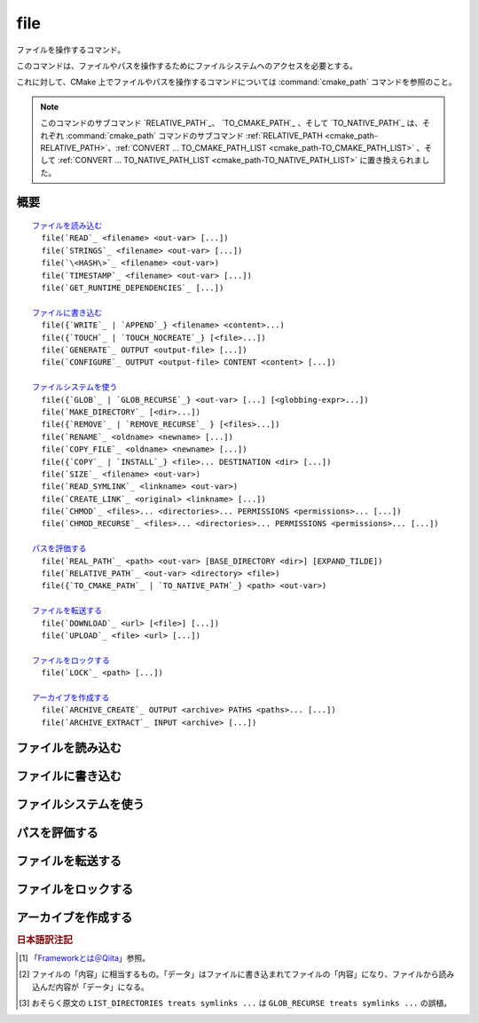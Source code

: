 file
----

ファイルを操作するコマンド。

このコマンドは、ファイルやパスを操作するためにファイルシステムへのアクセスを必要とする。

これに対して、CMake 上でファイルやパスを操作するコマンドについては :command:`cmake_path` コマンドを参照のこと。

.. note::

  このコマンドのサブコマンド `RELATIVE_PATH`_、 `TO_CMAKE_PATH`_ 、そして `TO_NATIVE_PATH`_ は、それぞれ :command:`cmake_path` コマンドのサブコマンド :ref:`RELATIVE_PATH <cmake_path-RELATIVE_PATH>`、:ref:`CONVERT ... TO_CMAKE_PATH_LIST <cmake_path-TO_CMAKE_PATH_LIST>` 、そして :ref:`CONVERT ... TO_NATIVE_PATH_LIST <cmake_path-TO_NATIVE_PATH_LIST>` に置き換えられました。

概要
^^^^

.. parsed-literal::

  `ファイルを読み込む`_
    file(`READ`_ <filename> <out-var> [...])
    file(`STRINGS`_ <filename> <out-var> [...])
    file(`\<HASH\>`_ <filename> <out-var>)
    file(`TIMESTAMP`_ <filename> <out-var> [...])
    file(`GET_RUNTIME_DEPENDENCIES`_ [...])

  `ファイルに書き込む`_
    file({`WRITE`_ | `APPEND`_} <filename> <content>...)
    file({`TOUCH`_ | `TOUCH_NOCREATE`_} [<file>...])
    file(`GENERATE`_ OUTPUT <output-file> [...])
    file(`CONFIGURE`_ OUTPUT <output-file> CONTENT <content> [...])

  `ファイルシステムを使う`_
    file({`GLOB`_ | `GLOB_RECURSE`_} <out-var> [...] [<globbing-expr>...])
    file(`MAKE_DIRECTORY`_ [<dir>...])
    file({`REMOVE`_ | `REMOVE_RECURSE`_ } [<files>...])
    file(`RENAME`_ <oldname> <newname> [...])
    file(`COPY_FILE`_ <oldname> <newname> [...])
    file({`COPY`_ | `INSTALL`_} <file>... DESTINATION <dir> [...])
    file(`SIZE`_ <filename> <out-var>)
    file(`READ_SYMLINK`_ <linkname> <out-var>)
    file(`CREATE_LINK`_ <original> <linkname> [...])
    file(`CHMOD`_ <files>... <directories>... PERMISSIONS <permissions>... [...])
    file(`CHMOD_RECURSE`_ <files>... <directories>... PERMISSIONS <permissions>... [...])

  `パスを評価する`_
    file(`REAL_PATH`_ <path> <out-var> [BASE_DIRECTORY <dir>] [EXPAND_TILDE])
    file(`RELATIVE_PATH`_ <out-var> <directory> <file>)
    file({`TO_CMAKE_PATH`_ | `TO_NATIVE_PATH`_} <path> <out-var>)

  `ファイルを転送する`_
    file(`DOWNLOAD`_ <url> [<file>] [...])
    file(`UPLOAD`_ <file> <url> [...])

  `ファイルをロックする`_
    file(`LOCK`_ <path> [...])

  `アーカイブを作成する`_
    file(`ARCHIVE_CREATE`_ OUTPUT <archive> PATHS <paths>... [...])
    file(`ARCHIVE_EXTRACT`_ INPUT <archive> [...])

ファイルを読み込む
^^^^^^^^^^^^^^^^^^

.. signature::
  file(READ <filename> <variable>
       [OFFSET <offset>] [LIMIT <max-in>] [HEX])

  ``<filename>`` というファイルを読み込んで、その内容を ``<variable>`` に格納します。
  オプションで、指定した位置 ``<offset>`` から読み込みを開始し、最大で ``<max-in>`` バイトを読み取ることもできます。
  ``HEX`` オプションを指定すると、読み込んだデータを16進数表記に変換します（これはバイナリデータの読み込みに便利です）。
  この ``HEX`` オプションを指定すると、出力する文字（``a`` から ``f``）は小文字になります。

.. signature::
  file(STRINGS <filename> <variable> [<options>...])

  ``<filename>`` というファイルを読み込んで 一行分の ASCII 文字列を要素とするリストを変換し、それを ``<variable>`` に格納します。
  ファイルにあるバイナリデータは無視します。
  キャリッジリターン文字（``\r`` や CR）は無視します。
  指定できるオプションは次のとおりです:

    ``LENGTH_MAXIMUM <max-len>``
      最大で ``<max-len>`` の長さの文字列だけ解析する。

    ``LENGTH_MINIMUM <min-len>``
      最低で ``<min-len>`` の長さの文字列だけ解析する。

    ``LIMIT_COUNT <max-num>``
      最大で ``<max-num>`` 個の文字列（個別）を読み込む。

    ``LIMIT_INPUT <max-in>``
      ファイルから読み込むバイト数を ``<min-num>`` にする。

    ``LIMIT_OUTPUT <max-out>``
      ``<variable>`` に格納するバイト数の合計を ``<max-out>`` にする。

    ``NEWLINE_CONSUME``
      改行文字（``\n`` や LF）を文字列の一部として扱う。

    ``NO_HEX_CONVERSION``
      このオプションを指定すると、Intel Hex と Motorola S-レコードのファイルの場合、自動的にバイナリデータには変換しない。

    ``REGEX <regex>``
      正規表現の ``<regex>`` にマッチする文字列だけ読み込む。正規表現については :ref:`string(REGEX) <Regex Specification>` を参照のこと。

    ``ENCODING <encoding-type>``
      .. versionadded:: 3.1

      読み込んだ文字列を ``<encoding-type>`` のエンコーディングで扱う。現在サポートしているエンコーディングは、``UTF-8``、``UTF-16LE``、``UTF-16BE``、``UTF-32LE``、``UTF-32BE`` 。
      ``ENCODING`` オプションを指定せず、ファイルにバイト・オーダーのマークがある場合、``ENCODING`` オプションはバイト・オーダー・マークをデフォルトで尊重する。

  .. versionadded:: 3.2
    ``UTF-16LE``、``UTF-16BE``、``UTF-32LE``、そして ``UTF-32BE`` のエンコーディングが追加された。

  たとえば、次のコマンドは：

  .. code-block:: cmake

    file(STRINGS myfile.txt myfile)

  ファイル ``myfile.txt`` を読み込んで、各行を要素とするリストを作成し、それを変数の ``myfile`` に格納します。

.. signature::
  file(<HASH> <filename> <variable>)
  :target: <HASH>

  ``<filename>`` の内容に対するハッシュを計算し、それを ``<variable>`` に格納します。
  サポートしている ``<HASH>`` アルゴリズムの名前はe :command:`string(<HASH>)` コマンドを参照して下さい。

.. signature::
  file(TIMESTAMP <filename> <variable> [<format>] [UTC])

  ``<filename>`` のタイムスタンプから変更時刻を表す文字列を作成し、それを ``<variable>`` に格納します。
  タイムスタンプを取得できない場合は、空文字（""）を格納します。

  指定できる ``<format>`` や ``UTFC`` オプションについては :command:`string(TIMESTAMP)` コマンドを参照してく下さい。

.. signature::
  file(GET_RUNTIME_DEPENDENCIES [...])

  .. versionadded:: 3.16

  指定したファイル（インストールするファイル）が依存しているファイル（ライブラリ）を要素とするリストを再帰的に取得します：

  .. code-block:: cmake

    file(GET_RUNTIME_DEPENDENCIES
      [RESOLVED_DEPENDENCIES_VAR <deps_var>]
      [UNRESOLVED_DEPENDENCIES_VAR <unresolved_deps_var>]
      [CONFLICTING_DEPENDENCIES_PREFIX <conflicting_deps_prefix>]
      [EXECUTABLES [<executable_files>...]]
      [LIBRARIES [<library_files>...]]
      [MODULES [<module_files>...]]
      [DIRECTORIES [<directories>...]]
      [BUNDLE_EXECUTABLE <bundle_executable_file>]
      [PRE_INCLUDE_REGEXES [<regexes>...]]
      [PRE_EXCLUDE_REGEXES [<regexes>...]]
      [POST_INCLUDE_REGEXES [<regexes>...]]
      [POST_EXCLUDE_REGEXES [<regexes>...]]
      [POST_INCLUDE_FILES [<files>...]]
      [POST_EXCLUDE_FILES [<files>...]]
      )

  これらのサブコマンドは CMake プロジェクトの構成中に使うことを意図したものではない点に注意して下さい。
  すなわち :command:`install(RUNTIME_DEPENDENCY_SET)` コマンドで生成したコード、または :command:`install(CODE)` や :command:`install(SCRIPT)` を介してプロジェクトから提供されたコードで、ファイルをインストールする際に使用することを意図しています。
  たとえば、次のように使います：

  .. code-block:: cmake

    install(CODE [[
      file(GET_RUNTIME_DEPENDENCIES
        # ...
        )
      ]])

  このコマンドに指定できる引数は次のとおりです：

    ``RESOLVED_DEPENDENCIES_VAR <deps_var>``
      解決できた依存関係のリストを格納する変数を指定する。

    ``UNRESOLVED_DEPENDENCIES_VAR <unresolved_deps_var>``
      解決できなかった依存関係のリストを格納する変数を指定する。
      この変数を指定しない場合に、依存関係を解決できなかったらエラーを発行する。

    ``CONFLICTING_DEPENDENCIES_PREFIX <conflicting_deps_prefix>``
      競合する依存関係の情報を格納する変数の接頭詞を指定する。
      CMake では、同じ名前を持つ二つのファイルが別々のディレクトリに存在している場合を、依存関係が競合しているという。
      競合するファイル名のリストが、ここで指定した接頭詞を持つ ``<conflicting_deps_prefix>_FILENAMES`` に格納される。
      また、競合するファイルが見つかったパス名のリストも同様に ``<conflicting_deps_prefix>_<filename>`` に格納される。

    ``EXECUTABLES <executable_files>``
      依存関係を調べる実行形式のファイル名を :ref:`リスト <CMake Language Lists>` 形式で指定する。
      このリストは、通常は :command:`add_executable` コマンドで生成するものであるが、必ずしも CMake に作成させる必要はない。
      ホストが Apple 系のプラットフォームの場合、ライブラリの依存関係を再帰的に解決する時に、このリストを使って ``@executable_path`` の値を決定する。
      このリストにライブラリ（``STATIC``、``MODULE``、または ``SHARED``）を指定した場合の結果は未定義である。

    ``LIBRARIES <library_files>``
      依存関係を調べるライブラリのファイル名を :ref:`リスト <CMake Language Lists>` 形式で指定する。
      このリストは、通常は :command:`add_library(SHARED)` コマンドで生成するものであるが、必ずしも CMake に作成させる必要はない。
      このリストに ``STATIC`` ライブラリや ``MODULE`` 型のファイル、または実行形式を指定した場合の結果は未定義である。

    ``MODULES <module_files>``
      依存関係を調べるモジュール型のファイル名を :ref:`リスト <CMake Language Lists>` 形式で指定する。
      このリストは、通常は :command:`add_library(MODULE)` コマンドで生成するものであるが、必ずしも CMake に作成させる必要はない。
      この型のファイルは、リンク時に ``ld -l`` を使用してリンクされるものではなく、実行時に ``dlopen()`` を呼び出して使われる。
      このリストに ``STATIC`` ライブラリや ``SHARED`` ライブラリ、または実行形式を指定した場合の結果は未定義である。

    ``DIRECTORIES <directories>``
      依存関係を調べる際の追加ディレクトリを :ref:`リスト <CMake Language Lists>` 形式で指定する。
      ホストが Linux 系のプラットフォームの場合、標準の検索パスから依存関係が見つからなかった場合に、これらのディレクトリを追加で検索する。
      この追加ディレクトリから依存関係が見つからなかったら警告を発行する。これは、依存関係を調べるファイルのリンクが不完全なものであると判断するため（依存関係を含む全てのパスがリストされていない）。
      ホストが Windows 系のプラットフォームの場合、他の検索パスから依存関係が見つからなかった場合に、これらのディレクトリを追加で検索する（ただし、他の検索パスは Windows の依存関係の解決で基本となるディレクトリなので、見つからなくても警告は発行しない）。
      ホストが Apple 系のプラットフォームの場合、この引数は無視される。

    ``BUNDLE_EXECUTABLE <bundle_executable_file>``
      依存関係を解決する際に「バンドル実行形式（*Bundle Executable*） [#hint_for_framework_and_bundle_of_ios]_ 」として扱う実行形式を指定する。
      ホストが Apple 系プラットフォームの場合、 ``LIBRARIES`` と ``MODULES`` 型のファイルの依存関係を再帰的に解決する際に ``@executable_path`` を決定する。
      この引数は ``EXECUTABLES`` 型のファイルの場合は何もしない。
      ホストがそれ以外のプラットフォームの場合、この引数は何もしない。
      この引数は、通常は（ただし常にではないが） ``EXECUTABLES`` にリストされた実行形式のいずれかになる（パッケージの "main" 実行部）。

  次の引数で、任意のライブラリを依存関係の調査対象に含めるか含めないかを表すフィルタを指定できます。
  フィルタの仕組みについて詳細は、以下の説明を参照して下さい。

    ``PRE_INCLUDE_REGEXES <regexes>``
      まだ解決していない依存関係（ライブラリの名前）を調査対象に含める際に使用する pre-include 型の正規表現のリストを指定する。

    ``PRE_EXCLUDE_REGEXES <regexes>``
      まだ解決していない依存関係（ライブラリの名前）を調査対象から外す際に使用する pre-exclude 型の正規表現のリストを指定する。

    ``POST_INCLUDE_REGEXES <regexes>``
      解決した依存関係（ライブラリの名前）を調査対象に含める際に使用する post-include 型の正規表現のリストを指定する。

    ``POST_EXCLUDE_REGEXES <regexes>``
      解決した依存関係（ライブラリの名前）を調査対象から外す際に使用する post-exclude 型の正規表現のリストを指定する。

    ``POST_INCLUDE_FILES <files>``
      .. versionadded:: 3.21

      解決した依存関係（ライブラリの名前）を調査対象に含める際に使用する post-include 型のファイル名のリストを指定する。
      これらのファイル名にマッチするかどうかを確認する際に、シンボリックリンクを解決できる。

    ``POST_EXCLUDE_FILES <files>``
      .. versionadded:: 3.21

      解決した依存関係（ライブラリの名前）を調査対象から外す際に使用する post-exclude 型のファイル名のリストを指定する。
      これらのファイル名にマッチするかどうかを確認する際に、シンボリックリンクを解決できる。

  これらの引数を使って、依存関係を解決する時に不要なシステム・ライブラリを除外したり、特定のディレクトリにあるライブラリを依存関係に含めることができます。
  このフィルタは次のステップに従って機能します：

  1. まだ解決していない依存関係（ライブラリ）が ``PRE_INCLUDE_REGEXES`` のいずれかの正規表現にマッチする場合、ステップ 2 と 3 をスキップし、依存関係の解決はステップ 4 へ。

  2. まだ解決していない依存関係（ライブラリ）が ``PRE_EXCLUDE_REGEXES`` のいずれかの正規表現にマッチする場合、その依存関係の解決を停止する。

  3. それ以外は、依存関係の解決を続行する。

  4. ``file(GET_RUNTIME_DEPENDENCIES)`` コマンドは、プラットフォームごとのリンク規則に従って依存関係（ライブラリ）を探す。

  5. 依存関係（ライブラリ）が見つかり、その絶対パスが ``POST_INCLUDE_REGEXES`` または ``POST_INCLUDE_FILES`` のいずれかのエントリを満足したら、その絶対パスを解決した依存関係のリストに追加し、``file(GET_RUNTIME_DEPENDENCIES)`` コマンドは再帰的に依存関係を解決していく。それに対して依存関係（ライブラリ）が見つからなかったらステップ 6 へ進む。

  6. 依存関係（ライブラリ）が見つかり、その絶対パスが ``POST_EXCLUDE_REGEXES`` または ``POST_EXCLUDE_FILES`` のいずれかのエントリを満足していたら、その絶対パスは解決した依存関係のリストには追加せす、依存関係の解決を停止する。

  7. 依存関係（ライブラリ）が見つかり、その絶対パスが ``POST_INCLUDE_REGEXES`` や ``POST_INCLUDE_FILES`` や ``POST_EXCLUDE_REGEXES`` や ``POST_EXCLUDE_FILES`` のいずれのエントリを満足していなければ、その絶対パスを解決した依存関係のリストに追加し、``file(GET_RUNTIME_DEPENDENCIES)``  コマンドは再帰的に依存関係を解決していく。

  この依存関係を解決するステップには、プラットフォームごとに異なる処理があります。
  ここでは、その詳細について説明します。

  ホストが Linux 系プラットフォームの場合、依存関係（ライブラリ）の解決は次のように処理します：

  1. 依存元のファイルに ``RUNPATH`` のエントリが無く、依存先のライブラリが ``RPATH`` のいずれかのディレクトリか、またはその親ディレクトリの順で存在する場合、その依存関係（ライブラリ）は解決されたものとする。
  2. それ以外で、依存元のファイルに ``RUNPATH`` のエントリが有り、依存先のライブラリがそのエントリのいずれかに存在している場合、その依存関係（ライブラリ）は解決されたものとする。
  3. それ以外で、依存先のライブラリが ``ldconfig`` が返すディレクトリのいずれかに存在している場合、その依存関係（ライブラリ）は解決されたものとする。
  4. それ以外で、依存先のライブラリが ``DIRECTORIES`` のエントリのいずれかに存在している場合、その依存関係（ライブラリ）は解決されたものとする。
     この場合は警告が発行される（``DIRECTORIES`` のエントリのいずれかでライブラリが見つかったということは、依存元のファイルが不完全であることを意味するため）。
  5. それ以外は、依存関係は未解決であるとする。

  ホストが Windows 系プラットフォームの場合、依存関係（ライブラリ）の解決は次のように処理します：

  1. DLL dependency names are converted to lowercase for matching filters.
     Windows DLL names are case-insensitive, and some linkers mangle the case of the DLL dependency names.
     However, this makes it more difficult for ``PRE_INCLUDE_REGEXES``, ``PRE_EXCLUDE_REGEXES``, ``POST_INCLUDE_REGEXES``, and ``POST_EXCLUDE_REGEXES`` to properly filter DLL names - every regex would have to check for both uppercase and lowercase letters.  For example:

     .. code-block:: cmake

       file(GET_RUNTIME_DEPENDENCIES
         # ...
         PRE_INCLUDE_REGEXES "^[Mm][Yy][Ll][Ii][Bb][Rr][Aa][Rr][Yy]\\.[Dd][Ll][Ll]$"
         )

     Converting the DLL name to lowercase allows the regexes to only match lowercase names, thus simplifying the regex.
     For example:

     .. code-block:: cmake

       file(GET_RUNTIME_DEPENDENCIES
         # ...
         PRE_INCLUDE_REGEXES "^mylibrary\\.dll$"
         )

     This regex will match ``mylibrary.dll`` regardless of how it is cased, either on disk or in the depending file. (For example, it will match ``mylibrary.dll``, ``MyLibrary.dll``, and ``MYLIBRARY.DLL``.)

     .. versionchanged:: 3.27

       The conversion to lowercase only applies while matching filters.
       Results reported after filtering case-preserve each DLL name as it is found on disk, if resolved, and otherwise as it is referenced by the dependent binary.

       Prior to CMake 3.27, the results were reported with lowercase DLL file names, but the directory portion retained its casing.

  2. (**Not yet implemented**) If the depending file is a Windows Store app,
     and the dependency is listed as a dependency in the application's package
     manifest, the dependency is resolved to that file.

  3. Otherwise, if the library exists in the same directory as the depending
     file, the dependency is resolved to that file.

  4. Otherwise, if the library exists in either the operating system's
     ``system32`` directory or the ``Windows`` directory, in that order, the
     dependency is resolved to that file.

  5. Otherwise, if the library exists in one of the directories specified by
     ``DIRECTORIES``, in the order they are listed, the dependency is resolved
     to that file. In this case, a warning is not issued, because searching
     other directories is a normal part of Windows library resolution.

  6. Otherwise, the dependency is unresolved.

  ホストが Apple 系プラットフォームの場合、依存関係（ライブラリ）の解決は次のように処理します：

  1. If the dependency starts with ``@executable_path/``, and an
     ``EXECUTABLES`` argument is in the process of being resolved, and
     replacing ``@executable_path/`` with the directory of the executable
     yields an existing file, the dependency is resolved to that file.

  2. Otherwise, if the dependency starts with ``@executable_path/``, and there
     is a ``BUNDLE_EXECUTABLE`` argument, and replacing ``@executable_path/``
     with the directory of the bundle executable yields an existing file, the
     dependency is resolved to that file.

  3. Otherwise, if the dependency starts with ``@loader_path/``, and replacing
     ``@loader_path/`` with the directory of the depending file yields an
     existing file, the dependency is resolved to that file.

  4. Otherwise, if the dependency starts with ``@rpath/``, and replacing
     ``@rpath/`` with one of the ``RPATH`` entries of the depending file
     yields an existing file, the dependency is resolved to that file.
     Note that ``RPATH`` entries that start with ``@executable_path/`` or
     ``@loader_path/`` also have these items replaced with the appropriate
     path.

  5. Otherwise, if the dependency is an absolute file that exists,
     the dependency is resolved to that file.

  6. Otherwise, the dependency is unresolved.

  このコマンドは、依存関係の解決にどのようなツールを使うかを決定する CMake 変数をいくつかサポートしています：

  .. variable:: CMAKE_GET_RUNTIME_DEPENDENCIES_PLATFORM

    ファイルがビルドされたオペレーティング・システムと実行形式を指定します。この変数は次のいずれかの値になります：

    * ``linux+elf``
    * ``windows+pe``
    * ``macos+macho``

    この変数が指定されない場合は、CMake が実行環境から自動的に決定します。

  .. variable:: CMAKE_GET_RUNTIME_DEPENDENCIES_TOOL

    依存関係の解決で使用するツールを指定します。
    CMake 変数の :variable:`CMAKE_GET_RUNTIME_DEPENDENCIES_PLATFORM` の値に応じて、次のいずれかの値になります：

    ================================================== ==============================================
     ``CMAKE_GET_RUNTIME_DEPENDENCIES_PLATFORM`` の値   ``CMAKE_GET_RUNTIME_DEPENDENCIES_TOOL`` の値
    ================================================== ==============================================
    ``linux+elf``                                      ``objdump``
    ``windows+pe``                                     ``objdump`` または ``dumpbin``
    ``macos+macho``                                    ``otool``
    ================================================== ==============================================

    この変数が指定されない場合は、CMake が実行環境から自動的に決定します。

  .. variable:: CMAKE_GET_RUNTIME_DEPENDENCIES_COMMAND

    依存関係の解決で使用するツールのパスを指定します。
    これは ``objdump`` または ``dumpbin`` または ``otool`` の実パスです。

    この変数が指定されない場合は、CMake 変数の ``CMAKE_OBJDUMP`` がセットされていたらその値を使い、それ以外は CMake が実行環境から自動的に決定します。

    .. versionadded:: 3.18
      CMake 変数の ``CMAKE_OBJDUMP`` がセットされていたら、それを使うようになった。

ファイルに書き込む
^^^^^^^^^^^^^^^^^^

.. signature::
  file(WRITE <filename> <content>...)
  file(APPEND <filename> <content>...)

  ``<content>`` を ``<filename>`` というファイルに書き込みます。
  ``<filename>`` が存在していない場合は、書き込む前に作成します。
  ``<filename>`` が既に存在している場合、``WRITE`` サブコマンドはそのファイルの内容を ``<content>`` で上書きし、``APPEND`` サブコマンドはその内容の最後に ``<content>`` を書き込みます。
  ``<filename>`` の中に存在していないディレクトリがあれば、全て作成します。

  ``<filename>`` がビルド時の入力ファイルになる時、その内容が変更されている場合にだけ :command:`configure_file` コマンドを使って更新します。

.. signature::
  file(TOUCH [<files>...])
  file(TOUCH_NOCREATE [<files>...])

  .. versionadded:: 3.12

  ファイルが存在していない場合は、空のファイルを作成します。
  ファイルが既に存在している場合は、このコマンドを呼び出した時の日時でファイルのタイムスタンプ（アクセス日時 および/または 変更日時）を更新します。

  ``TOUCH_NOCREATE`` のサブコマンドは、ファイルが存在している場合は ``touch`` し、ファイルが存在していない場合は何もしません。

  すなわち ``TOUCH`` と ``TOUCH_NOCREATE`` のサブコマンドは、既存のファイルの内容を変更しません。

.. signature::
  file(GENERATE [...])

  :manual:`ジェネレータ <cmake-generators(7)>` が生成したビルドシステムのデータを出力ファイルに書き込みます。
  あるいは、オプションとして受け取ったデータ [#content_of_file]_ から :manual:`ジェネレータ式 <cmake-generator-expressions(7)>` を評価して、その結果を出力ファイルに書き込みます。

  .. code-block:: cmake

    file(GENERATE OUTPUT <output-file>
         <INPUT <input-file>|CONTENT <content>>
         [CONDITION <expression>] [TARGET <target>]
         [NO_SOURCE_PERMISSIONS | USE_SOURCE_PERMISSIONS |
          FILE_PERMISSIONS <permissions>...]
         [NEWLINE_STYLE [UNIX|DOS|WIN32|LF|CRLF] ])

  指定できるオプションは次のとおりです:

    ``CONDITION <condition>``
      ``<condition>`` が ``TRUE`` の場合にだけ、特定のビルドシステムを含まれる出力ファイルを作成する。
      この ``<condition>`` には、ジェネレータ式を評価したあとに ``0`` または ``1`` のどちらかが格納される。

    ``CONTENT <content>``
      ここで明示的に与えられた ``<content>`` をビルドシステムを生成する時の入力データとして使う。

    ``INPUT <input-file>``
      ``<input-file>`` をビルドシステムを生成する時の入力ファイルとして使う。

      .. versionchanged:: 3.10
        ``<input-file>`` が相対パスを含んでいる場合は CMake 変数の :variable:`CMAKE_CURRENT_SOURCE_DIR` をベース・ディレクトリとしてパスを計算するようになった。
        :policy:`CMP0070` のポリシーも参照して下さい。

    ``OUTPUT <output-file>``
      作成する出力ファイル名を指定する。
      :genex:`$<CONFIG>` 等のジェネレータ式を使って、ジェネレータ固有の出力ファイルを指定できる。
      生成されたデータが同一である場合にのみ、複数のビルドシステムで同じ出力ファイルを作成することが可能である。
      それ以外の場合 ``<output-file>`` はビルドシステムごとに重複しないファイル名が付与される。

      .. versionchanged:: 3.10
        ジェネレータ式を評価したあと、``<output-file>`` が相対パスを含んでいる場合は CMake 変数の :variable:`CMAKE_CURRENT_BINARY_DIR` をベース・ディレクトリとしてパスを計算するようになった。
        :policy:`CMP0070` のポリシーも参照して下さい。

    ``TARGET <target>``
      .. versionadded:: 3.19

      ジェネレータ式を評価する際に必要となるターゲットを指定する（たとえば :genex:`$<COMPILE_FEATURES:...>`、:genex:`$<TARGET_PROPERTY:prop>` など）。

    ``NO_SOURCE_PERMISSIONS``
      .. versionadded:: 3.20

      作成した出力ファイルのアクセス権限として、デフォルトで標準の 644 (``-rw-r--r--``) が適用される。

    ``USE_SOURCE_PERMISSIONS``
      .. versionadded:: 3.20

      作成した出力ファイルに ``<input-file>`` のアクセス権限を適用する。
      アクセス権限を表す 3つのキーワード（``NO_SOURCE_PERMISSIONS``、``USE_SOURCE_PERMISSIONS``、``FILE_PERMISSIONS``）のいずれも指定されていない場合は、``<input-file>`` のアクセス権限を適用することがデフォルトの動作である。
      主に、この ``USE_SOURCE_PERMISSIONS`` オプションは、``file()`` コマンドを呼び出した側の対応が意図したものであることを明確にする方法として使われる。
      ``INPUT`` オプションなしで、このオプションを指定するとエラーを発行する。

    ``FILE_PERMISSIONS <permissions>...``
      .. versionadded:: 3.20

      ここで指定した ``<permissions>`` を作成した出力ファイルに適用する。

    ``NEWLINE_STYLE <style>``
      .. versionadded:: 3.20

      作成するファイルの改行スタイルを指定する。
      指定可能なスタイルは、改行文字が ``\n`` の場合は ``UNIX`` または ``LF``、 改行文字が ``\r\n`` の場合は ``DOS``、``WIN32`` または ``CRLF`` である。

  ``CONTENT`` と ``INPUT`` オプションはどちらか一つ指定して下さい。
  ``file(GENERATE)`` コマンドを一回呼び出すと、``OUTPUT`` オプションで指定した ``<output-file>`` が作成されます。
  出力ファイルの内容が変更された場合にのみ、ファイルのタイムスタンプが更新されます。

  この ``file(GENERATE)`` コマンドには注意点があります。
  このコマンドはビルドシステムの生成が完了するまで出力ファイルを作成しません。
  さらに ``file(GENERATE)`` コマンドの呼び出しから戻ってきた時点でも、まだ生成したデータは書き込まれていません。
  すなわち、現在のプロジェクトに関連する全ての ``CMakeLists.txt`` ファイルを処理した後に、はじめて書き込まれます。

.. signature::
  file(CONFIGURE OUTPUT <output-file>
       CONTENT <content>
       [ESCAPE_QUOTES] [@ONLY]
       [NEWLINE_STYLE [UNIX|DOS|WIN32|LF|CRLF] ])
  :target: CONFIGURE

  .. versionadded:: 3.18

  ``CONTENT`` オプションで指定した入力データ ``<content>`` から出力ファイルを作成します。その際は、``<content>`` に含まれている ``@VAR@`` や ``${VAR}`` で参照される変数の値を置き換えます。
  この置き換えは :command:`configure_file` コマンドが採用しているルールに従います。
  :command:`configure_file` コマンドに準拠させているため、``OUTPUT`` と ``CONTENT`` オプションではジェネレータ式をサポートしていないので注意して下さい。

  指定できるオプションは次のとおりです:

    ``OUTPUT <output-file>``
      作成する出力ファイル名を指定する。
      ``<output-file>`` が相対パスを含んでいる場合は CMake 変数の :variable:`CMAKE_CURRENT_BINARY_DIR` をベース・ディレクトリとして使う。
      ジェネレータ式を使った ``<output-file>`` の指定はサポートしない。

    ``CONTENT <content>``
      ここで明示的に与えられた ``<content>`` をビルドシステム生成の入力データとして使う。
      ジェネレータ式を使った ``<content>`` の処理はサポートしない。

    ``ESCAPE_QUOTES``
      置き換えたあとにクォート文字をバックスラッシュでエスケープする（C言語方式）。

    ``@ONLY``
      変数の値の置き換えを ``@VAR@`` だけに制限する。
      これは ``${VAR}`` を使うスクリプトを構成する際に便利である。

    ``NEWLINE_STYLE <style>``
      作成するファイルの改行スタイルを指定する。
      指定可能なスタイルは、改行文字が ``\n`` の場合は ``UNIX`` または ``LF``、 改行文字が ``\r\n`` の場合は ``DOS``、``WIN32`` または ``CRLF`` である。

ファイルシステムを使う
^^^^^^^^^^^^^^^^^^^^^^

.. signature::
  file(GLOB <variable>
       [LIST_DIRECTORIES true|false] [RELATIVE <path>] [CONFIGURE_DEPENDS]
       [<globbing-expressions>...])
  file(GLOB_RECURSE <variable> [FOLLOW_SYMLINKS]
       [LIST_DIRECTORIES true|false] [RELATIVE <path>] [CONFIGURE_DEPENDS]
       [<globbing-expressions>...])

  指定した ``<globbing-expressions>`` （グロブ式）にマッチするファイルのリストを生成し、そのリストを ``<variable>`` に格納します。
  この ``<globbing-expressions>`` は正規表現に似ていますが、より単純です。
  ``RELATIVE`` オプションを指定すると、生成したファイルのパスは ``<path>`` をベース・ディレクトリとした相対パスに変換されます。

  .. versionchanged:: 3.6
    生成したファイルのパスはアルファベット順にリストに格納されるようになった。

  ホストが Windows や macOS 系のプラットフォームの場合、それぞれのファイルシステムがファイル名の大文字と小文字を区別できるとしても、このコマンドは無視します（つまり、コマンドを実行する前にファイル名と ``<globbing-expression>`` の両方を全て小文字に変換します）。
  それ以外のターゲットでは大文字と小文字を区別します。

  .. versionadded:: 3.3
    この ``GLOB`` サブコマンドは、デフォルトでディレクトリもリスト化するようになった。
    ただし ``LIST_DIRECTORIES`` オプションを ``FALSE`` にした場合は除く。

  .. versionadded:: 3.12
    ``CONFIGURE_DEPENDS`` オプションを指定すると、ビルド時にフラグが付いた ``GLOB`` サブコマンドを再実行できるようになった。
    再実行した結果、リストの内容が更新されたら、ビルドシステムを再生成する。

  .. note::
    この ``GLOB`` サブコマンドを使ってソースツリーから入力ファイルのリストを得ることは推奨しません。
    このサブコマンドを使ってソース・ファイルを追加したり削除したとしても、``CMakeLists.txt`` 自身は変更されないため、一度生成されたビルドシステムは、いつビルドシステムの再生成を CMake に要求すべきか判断できないからです。
    また ``CONFIGURE_DEPENDS`` オプションは全てのジェネレータ上で動作するとは限らず、将来、そのオプションをサポートしない新しいジェネレータが追加された場合、このコマンドを使うプロジェクトは互換性を維持できなくなります。
    仮に ``CONFIGURE_DEPENDS`` オプションが確実に動作したとしても、依然として、ビルドシステムを再生成するたびにファイルシステムを走査するというコストがつきまといます。

  ``<globbing-expressions>`` の例：

  ============== =================================================================
  ``*.cxx``      拡張子が ``cxx`` である全てのファイルにマッチする
  ``*.vt?``      拡張子が ``vta`` , ..., ``vtz`` である全てのファイルにマッチする
  ``f[3-5].txt`` ``f3.txt`` または ``f4.txt`` または ``f5.txt`` にマッチする
  ============== =================================================================

  ``GLOB_RECURSE`` サブコマンドは、``<globbing-expression>`` にマッチするディレクトリ下の全てのサブディレクトリを走査してマッチするものをチェックします。
  サブディレクトリがシンボリックリンクの場合、``FOLLOW_SYMLINKS`` オプションを指定するか、:policy:`CMP0009` ポリシーが ``OLD``  の場合にだけチェックします。

  .. versionadded:: 3.3
    デフォルトで、``GLOB_RECURSE`` サブコマンドはリストにはディレクトリを含めないようになった。
    ただし ``LIST_DIRECTORIES`` オプションを ``TRUE`` にした場合は除く。
    ``FOLLOW_SYMLINKS`` オプションを指定するか、または :policy:`CMP0009` ポリシーを ``OLD`` にすると、``GLOB_RECURSE`` サブコマンド [#maybe_misprint_LIST_DIRECTORIES]_ はシンボリックをディレクトリとして扱う。

  再帰的な ``<globbing-expressions>`` の例：

  ============== =========================================================================
  ``/dir/*.py``  ``/dir`` とそのサブディレクトリ下にある全ての python ファイルにマッチする
  ============== =========================================================================

.. signature::
  file(MAKE_DIRECTORY [<directories>...])

  指定した ``<directories>`` と、必要に応じて、その親ディレクトリを作成します。

.. signature::
  file(REMOVE [<files>...])
  file(REMOVE_RECURSE [<files>...])

  指定した ``<files>`` をファイルシステムから削除します。
  ``REMOVE_RECURSE`` サブコマンドは、指定した ``<files>`` とそのサブディレクトリ（空ではないディレクトリを含む）を全て削除します。
  指定したファイルが存在していなくても、エラーを発行しません。
  ``<files>`` に相対パスが含まれている場合は、現在のソース・ディレクトリをベース・ディレクトリとしてパスを評価します。

  .. versionchanged:: 3.15
    ``<files>`` の中に空文字のパスが含まれている場合は無視するが、警告を発行するようになった。
    以前のバージョンでは、空の文字列を現在のディレクトリとし、かつ相対パスのベース・ディレクトリであるとしてパスを評価し、該当するファイルを削除していた。

.. signature::
  file(RENAME <oldname> <newname> [RESULT <result>] [NO_REPLACE])

  ファイルシステム上のファイルまたはディレクトリを ``<oldname>`` から ``<newname>`` へ移動します（移送先をアトミックに置き換えます）。

  指定できるオプションは次のとおりです:

    ``RESULT <result>``
      .. versionadded:: 3.21

      この操作が成功したら ``<result>`` という変数に ``0`` をセットし、それ以外はエラーメッセージをセットする。
      この ``RESULT`` オプションを指定しない場合に操作が失敗したら、エラーを発行する。

    ``NO_REPLACE``
      .. versionadded:: 3.21

      ``<newname>`` が既に存在している場合は置き換えない。
      その際に ``RESULT <result>`` オプションを指定していたら、``<result>`` 変数には ``NO_REPLACE`` をセットする。
      それ以外は、エラーを発行する。

.. signature::
  file(COPY_FILE <oldname> <newname>
       [RESULT <result>]
       [ONLY_IF_DIFFERENT]
       [INPUT_MAY_BE_RECENT])

  .. versionadded:: 3.21

  ファイルシステム上のファイルを ``<oldname>`` から ``<newname>`` にコピーします。
  ディレクトリのコピーはサポートしていません。
  シンボリックリンクは無視し、そのリンクが指す ``<oldfile>`` の内容を ``<newname>`` という新しいファイルを作成して書き込みます。

  指定できるオプションは次のとおりです:

    ``RESULT <result>``
      この操作が成功したら ``<result>`` という変数に ``0`` をセットし、それ以外はエラーメッセージをセットする。
      この ``RESULT`` オプションを指定しない場合に操作が失敗したら、エラーを発行する。

    ``ONLY_IF_DIFFERENT``
      ``<newname>`` が既に存在し、その内容が ``<oldname>`` の内容と同じ場合は置き換えない（これにより ``<newname>`` のタイムスタンプが更新されずに済む）。

    ``INPUT_MAY_BE_RECENT``
      .. versionadded:: 3.26

      入力ファイルが最近作成された旨を CMake に知らせる。
      このオプションは、ホストが Windows 系プラットフォームの場合にだけ意味を持つ（ファイルの作成直後は、そのファイルにアクセスできない場合があるため）。
      このオプションを指定すると、ファイルへのアクセスが拒否された場合に CMake はファイルの読み取りを数回繰り返す。

  このサブコマンドには、``COPYONLY`` オプションを指定した :command:`configure_file` コマンドと類似点がいくつかあります。
  重要な違いは、:command:`configure_file` コマンドが入力ファイル上で依存関係を生成するので、もし入力ファイルが変更されていたら、もう一度コマンドを再実行するという点です。
  これに対して、この ``file(COPY_FILE)`` サブコマンドは依存関係を生成しません。

  ファイルのコピー機能を拡張する、この下の :command:`file(COPY)` サブコマンドも参照して下さい。

.. signature::
  file(COPY [...])
  file(INSTALL [...])

  ``COPY`` サブコマンドはいくつかのファイル、ディレクトリ、そしてシンボリックリンクをコピー先にコピーします。
  コピー元が相対パスの場合は :variable:`CMAKE_CURRENT_SOURCE_DIR` をベース・ディレクトリとして、コピー先が相対パスの場合は :variable:`CMAKE_CURRENT_BINARY_DIR` をベース・ディレクトリとして、それぞれパスを評価します。
  コピーを実行すると、コピー元のタイムスタンプを保持し、コピー先が同じタイムスタンプであったら最適化します。
  アクセス権を指定するか、または ``NO_SOURCE_PERMISSIONS`` オプションを指定する場合を除き、コピー元とコピー先のアクセス権限は同じになります（デフォルトは動きは ``USE_SOURCE_PERMISSIONS`` なので）。

  .. code-block:: cmake

    file(<COPY|INSTALL> <files>... DESTINATION <dir>
         [NO_SOURCE_PERMISSIONS | USE_SOURCE_PERMISSIONS]
         [FILE_PERMISSIONS <permissions>...]
         [DIRECTORY_PERMISSIONS <permissions>...]
         [FOLLOW_SYMLINK_CHAIN]
         [FILES_MATCHING]
         [[PATTERN <pattern> | REGEX <regex>]
          [EXCLUDE] [PERMISSIONS <permissions>...]] [...])

  .. note::

    単純なファイルをコピーするのであれば、:command:`file(COPY_FILE)` サブコマンドの方を使ったほうが簡単かもしれません。

  .. versionadded:: 3.15
    ``FOLLOW_SYMLINK_CHAIN`` オプションを指定すると、``COPY`` サブコマンドは実ファイルが見つかるまで指定したパスでシンボリックリンクの解決を再帰的に試み、解決できたら、その実ファイルに対するシンボリックリンクを作成する。
    作成するシンボリックリンクからディレクトリ部分を取り除きファイル名だけにすることで、新しく作成したシンボリックリンクは同じディレクトリにあるファイルを指すことになる。
    この機能は、ライブラリがバージョン番号を持つシンボリックリンクのチェインとしてインストールされている（たとえば、バージョンが付いていないシンボリックリンクが、バージョンが付いたより具体的なシンボリックリンクを指す等）一部の Unix 系のシステムの場合に便利である。
    ``FOLLOW_SYMLINK_CHAIN`` オプションは、このようなチェイン化した全てのシンボリックリンクと、ライブラリ自身をコピー先のディレクトリへコピーする。
    例えば、次のようなファイルがあるとする：

      * ``/opt/foo/lib/libfoo.so.1.2.3``
      * ``/opt/foo/lib/libfoo.so.1.2 -> libfoo.so.1.2.3``
      * ``/opt/foo/lib/libfoo.so.1 -> libfoo.so.1.2``
      * ``/opt/foo/lib/libfoo.so -> libfoo.so.1``

    そして次のコマンドを実行する：

    .. code-block:: cmake

      file(COPY /opt/foo/lib/libfoo.so DESTINATION lib FOLLOW_SYMLINK_CHAIN)

    これにより、``libfoo.so.1.2.3`` に対する全てのシンボリックリンクと ``libfoo.so.1.2.3`` 自身を ``lib`` ディレクトリにコピーする。

  アクセス権限、``FILES_MATCHING``、``PATTERN``、``REGEX``、そして ``EXCLUDE`` オプションについては :command:`install(DIRECTORY)` コマンドを参照して下さい。
  オプションを使用してファイルのサブセットを選択した場合でも、ディレクトリをコピーするとその中のディレクトリ構造が保持されます。

  ``INSTALL`` サブコマンドは ``COPY`` サブコマンドとは少し異なり、コマンド実行中にステータス・メッセージを表示し、コピー先のアクセス権限は ``NO_SOURCE_PERMISSIONS`` がデフォルトです。
  なお :command:`install` コマンドによって作成されたインストール・スクリプトは、この ``INSTALL`` サブコマンド（と内部使用のためドキュメント化されていないオプション）を使用します。

  .. versionchanged:: 3.22

    :envvar:`CMAKE_INSTALL_MODE` という環境変数は :command:`file(INSTALL)` コマンドのデフォルトのコピー操作を上書きする。

.. signature::
  file(SIZE <filename> <variable>)

  .. versionadded:: 3.14

  ``<filename>`` のファイルサイズを調べ、``<variable>`` という変数に格納します。
  この時 ``<filename>`` はファイルを指すパスとして有効であり、実際に読み取りできることが条件です。

.. signature::
  file(READ_SYMLINK <linkname> <variable>)

  .. versionadded:: 3.14

  シンボリックリンクの ``<linkname>`` をシステムに問い合わせて、それが指すパスを ``<variable>`` という変数に格納します。
  ``<linkname>`` が存在しない、またはシンボリックリンクではない場合は Fatal エラーを発行します。

  このコマンドは「生の」シンボリックリンクのパスを返し、相対パスとしては未評価であるという点に注意して下さい。
  次は、このコマンドの結果から絶対パスを取得する例です：

  .. code-block:: cmake

    set(linkname "/path/to/foo.sym")
    file(READ_SYMLINK "${linkname}" result)
    if(NOT IS_ABSOLUTE "${result}")
      get_filename_component(dir "${linkname}" DIRECTORY)
      set(result "${dir}/${result}")
    endif()

.. signature::
  file(CREATE_LINK <original> <linkname>
       [RESULT <result>] [COPY_ON_ERROR] [SYMBOLIC])

  .. versionadded:: 3.14

  ``<original>`` を指す ``<linkname>`` というリンクを作成します。
  デフォルトではハードリンクになりますが、``SYMBOLIC`` オプションを指定するとシンボリックリンクになります。
  ハードリンクにするには ``original`` がファイルシステム上に存在し、ディレクトリではなくファイルであることが条件です。
  もし ``<linkname>`` が既に存在していたら、それを上書きします。

  ``<result>`` という変数を指定すると、このコマンドの実行ステータスを格納します。
  コマンドが成功したら ``0``、それ以外はエラーメッセージが格納されます。
  ``RESULT`` オプションを指定しない場合に操作が失敗したら、Fatal エラーを発行します。

  ``COPY_ON_ERROR`` オプションを指定すると、リンクの作成に失敗した場合、そのフォールバック処理としてファイル自身をコピーします。
  これは、たとえば ``<original>`` と ``<linkname>`` がそれぞれ異なるドライブまたはマウント・ポイント上にあるため、ハードリンクを作成できないようなケースで便利なオプションです。

.. signature::
  file(CHMOD <files>... <directories>...
       [PERMISSIONS <permissions>...]
       [FILE_PERMISSIONS <permissions>...]
       [DIRECTORY_PERMISSIONS <permissions>...])

  .. versionadded:: 3.19

  指定した ``<files>...`` および ``<directories>...`` のアクセス権限をセットします。
  セットできる権限（キーワード）は ``OWNER_READ``、``OWNER_WRITE``、``OWNER_EXECUTE``、``GROUP_READ``、``GROUP_WRITE``、``GROUP_EXECUTE``、 ``WORLD_READ``、``WORLD_WRITE``、``WORLD_EXECUTE``、``SETUID``、そして ``SETGID`` です。

  各キーワードの有効な組み合わせは次のとおりです：

    ``PERMISSIONS``
      全てのキーワードを変更する。

    ``FILE_PERMISSIONS``
      ファイルだけ変更する。

    ``DIRECTORY_PERMISSIONS``
      ディレクトリだけ変更する。

    ``PERMISSIONS`` と ``FILE_PERMISSIONS``
      ``FILE_PERMISSIONS`` でファイルの ``PERMISSIONS`` を上書きする。

    ``PERMISSIONS`` と ``DIRECTORY_PERMISSIONS``
      ``DIRECTORY_PERMISSIONS`` でディレクトリの ``PERMISSIONS`` を上書きする。

    ``FILE_PERMISSIONS`` と ``DIRECTORY_PERMISSIONS``
      ファイルの場合は ``FILE_PERMISSIONS`` を使い、ディレクトリの場合は ``DIRECTORY_PERMISSIONS`` を使う

.. signature::
  file(CHMOD_RECURSE <files>... <directories>...
       [PERMISSIONS <permissions>...]
       [FILE_PERMISSIONS <permissions>...]
       [DIRECTORY_PERMISSIONS <permissions>...])

  .. versionadded:: 3.19

  基本は :cref:`CHMOD` サブコマンドと同じですが、``<directories>...`` 配下に存在するファイルとディレクトリのアクセス権限を再帰的に（一括で）セットします。


パスを評価する
^^^^^^^^^^^^^^

.. signature::
  file(REAL_PATH <path> <out-var> [BASE_DIRECTORY <dir>] [EXPAND_TILDE])

  .. versionadded:: 3.19

  シンボリックリンクが解決されたファイルやディレクトリの絶対パスを計算します。
  指定できるオプションは次のとおりです：

    ``BASE_DIRECTORY <dir>``
      指定した ``<path>`` が相対パスの場合、``<dir>`` をベース・ディレクトリとしてパスを評価する。
      ``<dir>`` を指定しない場合は、デフォルトのベース・ディレクトリとして :variable:`CMAKE_CURRENT_SOURCE_DIR` を使用する。

    ``EXPAND_TILDE``
      .. versionadded:: 3.21

      ``<path>`` が ``~`` （チルダ）か、または ``~/`` で始まる場合、``~`` をユーザのホーム・ディレクトリに置き換える。
      ホーム・ディレクトリへのパスは実行時の環境変数から取得する。
      ホストが Windows 系のプラットフォームの場合、``USERPROFILE`` という環境変数から取得し、この変数が定義されていない場合は ``HOME`` 環境変数から取得する。
      それ以外のプラットフォームは全て ``HOME`` 環境変数から取得する。

  .. versionchanged:: 3.28

    全てのシンボリックリンクが、``../`` の部分を評価する前に解決されるようになった。
    :policy:`CMP0152` のポリシーも参照して下さい。

.. signature::
  file(RELATIVE_PATH <variable> <directory> <file>)

  ``<directory>`` から ``<file>`` への相対パスを計算して、それを ``<variable>`` という変数に格納する。

.. signature::
  file(TO_CMAKE_PATH "<path>" <variable>)
  file(TO_NATIVE_PATH "<path>" <variable>)

  ``TO_CMAKE_PATH`` サブコマンドは、ホストにネィティブな ``<path>`` をスラッシュ（"``/``"）を使った CMake スタイルのパスに変換します。
  ``<path>`` には単一のパス、または ``$ENV{PATH}`` のような環境変数の検索パスを渡すことができます。
  この検索パスは、セミコロン文字（"``;``"）で区切られた CMake スタイルのパスを要素とするリストに変換されます。

  ``TO_NATIVE_PATH`` サブコマンドは、CMake スタイルの ``<path>`` をホストのプラットフォーム固有のスラッシュ（Windows 系のプラットフォームの場合は ``\``、それ以外のプラットフォームは ``/``）を含んだネィティブなパスに変換します。

  ``<path>`` が一個の引数として扱われるように、必ず ``<path>`` を二重引用符で囲んで下さい（例: ``"<path>"``）。

ファイルを転送する
^^^^^^^^^^^^^^^^^^

.. signature::
  file(DOWNLOAD <url> [<file>] [<options>...])
  file(UPLOAD <file> <url> [<options>...])

  ``DOWNLOAD`` サブコマンドは、指定した ``<url>`` をローカルの ``<file>`` にダウンロードします。
  ``UPLOAD`` サブコマンドは、ローカルの ``<file>`` を指定した ``<url>`` へアップロードします。

  .. versionadded:: 3.19
    ``file(DOWNLOAD)`` で ``<file>`` が指定されなかったら、ダウロードしてもローカルには保存しないようになった。
    これは、ファイルを保存すること無く、単にダウンロードできるかどうか知りたい場合（たとえば、``<url>`` が存在しているかどうかを確認する場合）に便利である。

  両サブコマンドで指定できるオプションは次のとおりです：

    ``INACTIVITY_TIMEOUT <seconds>``
      アクティビティがない状態が一定時間（``<seconds>``）続いたあとに操作を終了する。

    ``LOG <variable>``
      操作中のログを ``<variable>`` に格納する。

    ``SHOW_PROGRESS``
      操作が完了するまで、進行状況をステータス・メッセージに出力する。

    ``STATUS <variable>``
      操作の終了ステータスを ``<variable>`` に格納する。
      このステータスは ``;`` で区切ったリスト（サイズは 2）で、最初の要素は終了ステータス（数値）で、二番目の要素はエラーメッセージ（文字列）である。
      終了ステータスが ``0`` の場合はエラーは無いことを示す。

    ``TIMEOUT <seconds>``
      操作を開始してから指定した ``<seconds>`` 時間が経過したら操作を終了する。

    ``USERPWD <username>:<password>``
      .. versionadded:: 3.7

      操作で使用するユーザ名とパスワードを設定する。

    ``HTTPHEADER <HTTP-header>``
      .. versionadded:: 3.7

      各操作で使用する HTTP ヘッダを設定する。この ``HTTPHEADER`` オプションは繰り返し指定できる。たとえば：

      .. code-block:: cmake

        file(DOWNLOAD <url>
             HTTPHEADER "Authorization: Bearer <auth-token>"
             HTTPHEADER "UserAgent: Mozilla/5.0")

    ``NETRC <level>``
      .. versionadded:: 3.11

      ``.netrc`` ファイルを使用するかどうかを指定する。
      このオプションを指定しない場合は、代わりに CMake 変数の :variable:`CMAKE_NETRC` の値を使用する。

      有効な ``<level>`` の値は次の通り：

        ``IGNORED``
          ``.netrc`` ファイルを無視する。
          これがデフォルトの値。

        ``OPTIONAL``
          ``.netrc`` ファイルがオプションで、``<url>`` 内の情報を優先する。 
          ``<url>`` の中で指定されていない情報があれば、 ``.netfc`` ファイルを読み込む。

        ``REQUIRED``
          ``.netrc`` ファイルの情報を優先し、``<url>`` の中の情報を無視する。

    ``NETRC_FILE <file>``
      .. versionadded:: 3.11

      ``NETRC`` オプションに ``OPTIONAL`` またはr ``REQUIRED`` を指定した場合、ホーム・ディレクトリにある ``.netrc`` ファイルの代わり使う ``<file>`` を指定する。
      このオプションを指定しない場合、 代わりに CMake 変数の :variable:`CMAKE_NETRC_FILE` に指定したファイルを使用する。

    ``TLS_VERIFY <ON|OFF>``
      ``https://`` 系の URL で使うサーバ証明書を検証するかどうかを指定する。
      「*検証しない*」がデフォルト。
      このオプションを指定しない場合、 代わりに CMake 変数の :variable:`CMAKE_TLS_VERIFY` に指定した値を使用する。

      .. versionadded:: 3.18
        ``file(UPLOAD)`` に対するサポートを追加した。

    ``TLS_CAINFO <file>``
      ``https://`` 系の URL で使う独自の認証局ファイルを指定する。
      このオプションを指定しない場合、 代わりに CMake 変数の :variable:`CMAKE_TLS_CAINFO` に指定した値を使用する。

      .. versionadded:: 3.18
        ``file(UPLOAD)`` に対するサポートを追加した。

  ``https://`` 系の URL を使う場合、CMake は OpenSSL サポート付きでビルドする必要があります。
  ``TLS/SSL`` の証明書は、デフォルトではチェックしません。
  ``TLS_VERIFY`` オプションを ``ON`` にすると証明書をチェックします。

  ``DOWNLOAD`` サブコマンド向けの追加のオプションは次のとおりです：

    ``EXPECTED_HASH <algorithm>=<value>``
      ダウンロードしたファイルのハッシュ値が期待値 ``<value>`` と合致するか検証する（``<algorithm>`` には :cref:`<HASH>` でサポートしているアルゴリズムの一つを指定する）。
      ダウンロードする前に既にファイルが存在し、そのハッシュ値が合致する場合は、ダウンロードをスキップする。
      ダウンロードする前に既にファイルが存在し、そのハッシュ値が合致しない場合は、もう一度ダウンロードする。
      ダウンロードしたファイルのハッシュ値が合致しない場合、``DOWNLOAD`` コマンドの操作はエラーになる。
      この ``DOWNLOAD`` サブコマンドに ``<file>`` を指定していない場合はエラーを発行する。

    ``EXPECTED_MD5 <value>``
      ``EXPECTED_HASH MD5=<value>`` オプションの短縮形。
      この ``DOWNLOAD`` サブコマンドに ``<file>`` を指定していない場合はエラーを発行する。

    ``RANGE_START <value>``
      .. versionadded:: 3.24

      ダウンロードする範囲の開始オフセットをバイト単位で指定する。
      ファイルの先頭から ``RANGE_END`` までダウンロードする場合は省略できる。

    ``RANGE_END <value>``
      .. versionadded:: 3.24

      ダウンロードする範囲の終端オフセットをバイト単位で指定する。
      ``RANGE_START`` からファイルの終端までダウンロードする場合は省略できる。

ファイルをロックする
^^^^^^^^^^^^^^^^^^^^

.. signature::
  file(LOCK <path> [DIRECTORY] [RELEASE]
       [GUARD <FUNCTION|FILE|PROCESS>]
       [RESULT_VARIABLE <variable>]
       [TIMEOUT <seconds>])

  .. versionadded:: 3.2

  Lock a file specified by ``<path>`` if no ``DIRECTORY`` option present and
  file ``<path>/cmake.lock`` otherwise.  The file will be locked for the scope
  defined by the ``GUARD`` option (default value is ``PROCESS``).  The
  ``RELEASE`` option can be used to unlock the file explicitly.  If the
  ``TIMEOUT`` option is not specified, CMake will wait until the lock succeeds
  or until a fatal error occurs.  If ``TIMEOUT`` is set to ``0``, locking will
  be tried once and the result will be reported immediately.  If ``TIMEOUT``
  is not ``0``, CMake will try to lock the file for the period specified by
  the ``TIMEOUT <seconds>`` value.  Any errors will be interpreted as fatal if
  there is no ``RESULT_VARIABLE`` option.  Otherwise, the result will be stored
  in ``<variable>`` and will be ``0`` on success or an error message on
  failure.

  Note that lock is advisory; there is no guarantee that other processes will
  respect this lock, i.e. lock synchronize two or more CMake instances sharing
  some modifiable resources. Similar logic applies to the ``DIRECTORY`` option;
  locking a parent directory doesn't prevent other ``LOCK`` commands from
  locking any child directory or file.

  Trying to lock the same file twice is not allowed.  Any intermediate
  directories and the file itself will be created if they not exist.  The
  ``GUARD`` and ``TIMEOUT`` options are ignored on the ``RELEASE`` operation.

アーカイブを作成する
^^^^^^^^^^^^^^^^^^^^

.. signature::
  file(ARCHIVE_CREATE OUTPUT <archive>
    PATHS <paths>...
    [FORMAT <format>]
    [COMPRESSION <compression>
     [COMPRESSION_LEVEL <compression-level>]]
    [MTIME <mtime>]
    [VERBOSE])
  :target: ARCHIVE_CREATE
  :break: verbatim

  .. versionadded:: 3.18

  Creates the specified ``<archive>`` file with the files and directories
  listed in ``<paths>``.  Note that ``<paths>`` must list actual files or
  directories; wildcards are not supported.

  Use the ``FORMAT`` option to specify the archive format.  Supported values
  for ``<format>`` are ``7zip``, ``gnutar``, ``pax``, ``paxr``, ``raw`` and
  ``zip``.  If ``FORMAT`` is not given, the default format is ``paxr``.

  Some archive formats allow the type of compression to be specified.
  The ``7zip`` and ``zip`` archive formats already imply a specific type of
  compression.  The other formats use no compression by default, but can be
  directed to do so with the ``COMPRESSION`` option.  Valid values for
  ``<compression>`` are ``None``, ``BZip2``, ``GZip``, ``XZ``, and ``Zstd``.

  .. versionadded:: 3.19
    The compression level can be specified with the ``COMPRESSION_LEVEL``
    option.  The ``<compression-level>`` should be between 0-9, with the
    default being 0.  The ``COMPRESSION`` option must be present when
    ``COMPRESSION_LEVEL`` is given.

  .. versionadded:: 3.26
    The ``<compression-level>`` of the ``Zstd`` algorithm can be set
    between 0-19.

  .. note::
    With ``FORMAT`` set to ``raw``, only one file will be compressed with the
    compression type specified by ``COMPRESSION``.

  The ``VERBOSE`` option enables verbose output for the archive operation.

  To specify the modification time recorded in tarball entries, use
  the ``MTIME`` option.

.. signature::
  file(ARCHIVE_EXTRACT
    INPUT <archive>
    [DESTINATION <dir>]
    [PATTERNS <patterns>...]
    [LIST_ONLY]
    [VERBOSE]
    [TOUCH])
  :target: ARCHIVE_EXTRACT

  .. versionadded:: 3.18

  Extracts or lists the content of the specified ``<archive>``.

  The directory where the content of the archive will be extracted to can
  be specified using the ``DESTINATION`` option.  If the directory does not
  exist, it will be created.  If ``DESTINATION`` is not given, the current
  binary directory will be used.

  If required, you may select which files and directories to list or extract
  from the archive using the specified ``<patterns>``.  Wildcards are
  supported.  If the ``PATTERNS`` option is not given, the entire archive will
  be listed or extracted.

  ``LIST_ONLY`` will list the files in the archive rather than extract them.

  .. versionadded:: 3.24
    The ``TOUCH`` option gives extracted files a current local
    timestamp instead of extracting file timestamps from the archive.

  With ``VERBOSE``, the command will produce verbose output.

.. rubric:: 日本語訳注記

.. [#hint_for_framework_and_bundle_of_ios] 「`Frameworkとは＠Qiita <https://qiita.com/gdate/items/b49ef26824504bb61856#framework%E3%81%A8%E3%81%AF>`_」参照。
.. [#content_of_file] ファイルの「内容」に相当するもの。「データ」はファイルに書き込まれてファイルの「内容」になり、ファイルから読み込んだ内容が「データ」になる。
.. [#maybe_misprint_LIST_DIRECTORIES] おそらく原文の ``LIST_DIRECTORIES treats symlinks ...`` は ``GLOB_RECURSE treats symlinks ...`` の誤植。
